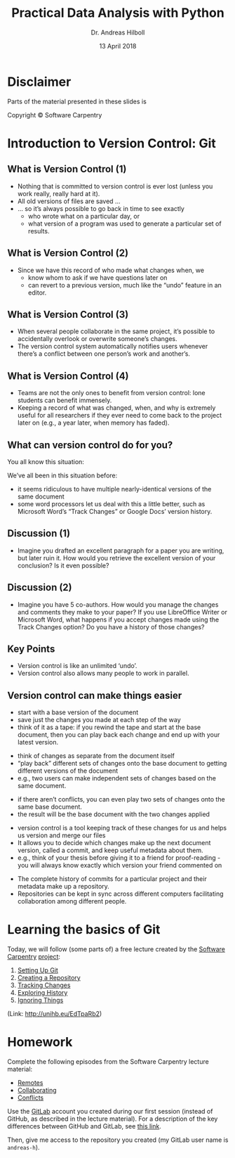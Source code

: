 #+OPTIONS: reveal_center:t reveal_progress:t reveal_history:t reveal_control:t
#+OPTIONS: reveal_mathjax:t reveal_rolling_links:t reveal_keyboard:t reveal_overview:t num:nil
#+OPTIONS: reveal_width:1024 reveal_height:768
#+OPTIONS: reveal_slide_number:c/t
#+OPTIONS: toc:1 todo:nil timestamp:nil
#+REVEAL_MARGIN: 0.2
#+REVEAL_MIN_SCALE: 0.3
#+REVEAL_TRANS: none
#+REVEAL_THEME: sky
#+REVEAL_HLEVEL: 999
#+REVEAL_PLUGINS: (highlight)
#+REVEAL_ROOT: https://cdnjs.cloudflare.com/ajax/libs/reveal.js/3.6.0/

#+TITLE: Practical Data Analysis with Python
#+AUTHOR: Dr. Andreas Hilboll
#+EMAIL: hilboll@uni-bremen.de
#+DATE: 13 April 2018


* Disclaimer
Parts of the material presented in these slides is

Copyright © Software Carpentry

* Introduction to Version Control: Git

** What is Version Control (1)

- Nothing that is committed to version control is ever lost (unless you work
  really, really hard at it).
- All old versions of files are saved ...
- ... so it’s always possible to go back in time to see exactly
  - who wrote what on a particular day, or
  - what version of a program was used to generate a particular set of results.
** What is Version Control (2)
- Since we have this record of who made what changes when, we
  - know whom to ask if we have questions later on
  - can revert to a previous version, much like the “undo” feature in an editor.
** What is Version Control (3)
- When several people collaborate in the same project, it’s possible to
  accidentally overlook or overwrite someone’s changes.
- The version control system automatically notifies users whenever there’s a
  conflict between one person’s work and another’s.
** What is Version Control (4)
- Teams are not the only ones to benefit from version control: lone students can
  benefit immensely.
- Keeping a record of what was changed, when, and why is extremely useful for
  all researchers if they ever need to come back to the project later on (e.g.,
  a year later, when memory has faded).


** What can version control do for you?
You all know this situation:
#+REVEAL: split
[[./img/s02_phd_1.png]]
#+REVEAL: split
[[./img/s02_phd_2.png]]
#+REVEAL: split
[[./img/s02_phd_3.png]]

#+REVEAL: split

We’ve all been in this situation before:

- it seems ridiculous to have multiple nearly-identical versions of the same document
- some word processors let us deal with this a little better, such as Microsoft
  Word’s “Track Changes” or Google Docs’ version history.

** Discussion (1)
- Imagine you drafted an excellent paragraph for a paper you are writing, but
  later ruin it. How would you retrieve the excellent version of your
  conclusion? Is it even possible?

** Discussion (2)
- Imagine you have 5 co-authors. How would you manage the changes and comments
  they make to your paper? If you use LibreOffice Writer or Microsoft Word, what
  happens if you accept changes made using the Track Changes option? Do you have
  a history of those changes?

** Key Points
- Version control is like an unlimited ‘undo’.
- Version control also allows many people to work in parallel.

** Version control can make things easier

- start with a base version of the document
- save just the changes you made at each step of the way
- think of it as a tape: if you rewind the tape and start at the base document,
  then you can play back each change and end up with your latest version.

[[./img/s02_play-changes.png]]

#+REVEAL: split

- think of changes as separate from the document itself
- “play back” different sets of changes onto the base document to getting
  different versions of the document
- e.g., two users can make independent sets of changes based on the same
  document.

[[./img/s02_versions.png]]

#+REVEAL: split

- if there aren’t conflicts, you can even play two sets of changes onto the same
  base document.
- the result will be the base document with the two changes applied

[[./img/s02_merge.png]]

#+REVEAL: split

- version control is a tool keeping track of these changes for us and helps us version and merge our files
- It allows you to decide which changes make up the next document version, called a commit, and keep useful metadata about them.
- e.g., think of your thesis before giving it to a friend for proof-reading - you will always know exactly which version your friend commented on

#+REVEAL: split

- The complete history of commits for a particular project and their metadata
  make up a repository.
- Repositories can be kept in sync across different computers facilitating
  collaboration among different people.


* Learning the basics of Git
Today, we will follow (some parts of) a free lecture created by the [[http://software-carpentry.org/lessons/][Software
Carpentry]] [[https://swcarpentry.github.io/git-novice/][project]]:

1. [[https://swcarpentry.github.io/git-novice/02-setup/][Setting Up Git]]
2. [[https://swcarpentry.github.io/git-novice/03-create/][Creating a Repository]]
3. [[https://swcarpentry.github.io/git-novice/04-changes/][Tracking Changes]]
4. [[https://swcarpentry.github.io/git-novice/05-history/][Exploring History]]
5. [[https://swcarpentry.github.io/git-novice/06-ignore/][Ignoring Things]]

(Link: http://unihb.eu/EdTpaRb2)

* Homework
Complete the following episodes from the Software Carpentry lecture material:

- [[https://swcarpentry.github.io/git-novice/07-github/][Remotes]]
- [[https://swcarpentry.github.io/git-novice/08-collab/][Collaborating]]
- [[https://swcarpentry.github.io/git-novice/09-conflict/][Conflicts]]

Use the [[https://gitlab.com/][GitLab]] account you created during our first session (instead of GitHub,
as described in the lecture material).  For a description of the key differences
between GitHub and GitLab, see [[https://about.gitlab.com/2016/01/27/comparing-terms-gitlab-github-bitbucket/][this link]].

Then, give me access to the repository you created (my GitLab user name is
=andreas-h=).

